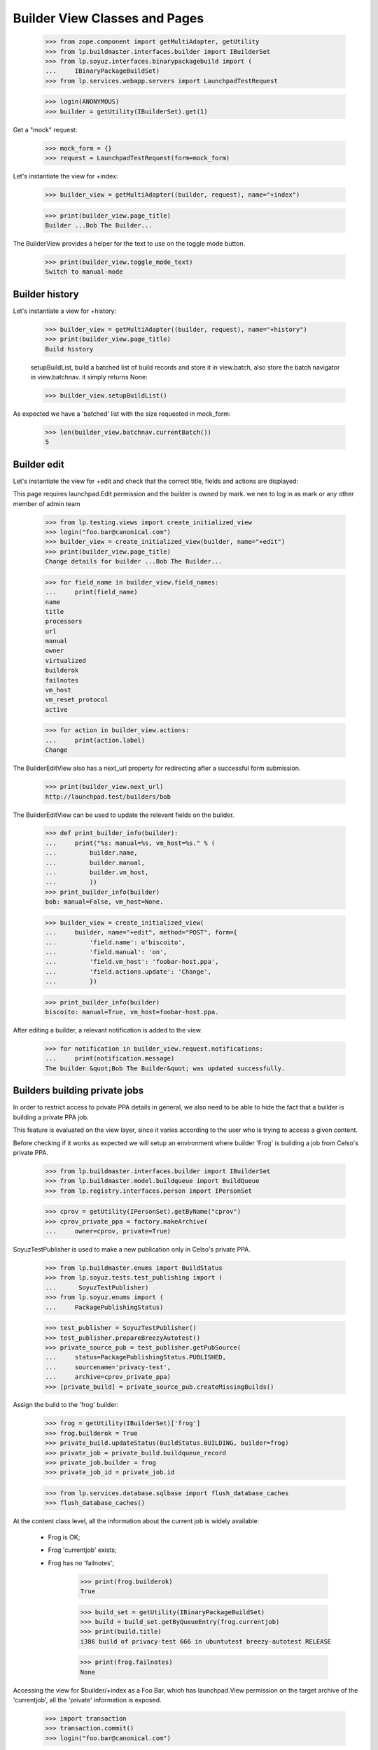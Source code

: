 Builder View Classes and Pages
==============================

    >>> from zope.component import getMultiAdapter, getUtility
    >>> from lp.buildmaster.interfaces.builder import IBuilderSet
    >>> from lp.soyuz.interfaces.binarypackagebuild import (
    ...     IBinaryPackageBuildSet)
    >>> from lp.services.webapp.servers import LaunchpadTestRequest

    >>> login(ANONYMOUS)
    >>> builder = getUtility(IBuilderSet).get(1)

Get a "mock" request:

    >>> mock_form = {}
    >>> request = LaunchpadTestRequest(form=mock_form)

Let's instantiate the view for +index:

    >>> builder_view = getMultiAdapter((builder, request), name="+index")

    >>> print(builder_view.page_title)
    Builder ...Bob The Builder...

The BuilderView provides a helper for the text to use on the toggle
mode button.

    >>> print(builder_view.toggle_mode_text)
    Switch to manual-mode


Builder history
---------------

Let's instantiate a view for +history:

    >>> builder_view = getMultiAdapter((builder, request), name="+history")
    >>> print(builder_view.page_title)
    Build history

    setupBuildList, build a batched list of build records and store it
    in view.batch, also store the batch navigator in view.batchnav. it
    simply returns None:

    >>> builder_view.setupBuildList()

As expected we have a 'batched' list with the size requested in
mock_form:

    >>> len(builder_view.batchnav.currentBatch())
    5


Builder edit
------------

Let's instantiate the view for +edit and check that the correct title,
fields and actions are displayed:

This page requires launchpad.Edit permission and the builder is owned
by mark. we nee to log in as mark or any other member of admin team

    >>> from lp.testing.views import create_initialized_view
    >>> login("foo.bar@canonical.com")
    >>> builder_view = create_initialized_view(builder, name="+edit")
    >>> print(builder_view.page_title)
    Change details for builder ...Bob The Builder...

    >>> for field_name in builder_view.field_names:
    ...     print(field_name)
    name
    title
    processors
    url
    manual
    owner
    virtualized
    builderok
    failnotes
    vm_host
    vm_reset_protocol
    active

    >>> for action in builder_view.actions:
    ...     print(action.label)
    Change

The BuilderEditView also has a next_url property for redirecting after
a successful form submission.

    >>> print(builder_view.next_url)
    http://launchpad.test/builders/bob

The BuilderEditView can be used to update the relevant fields on the
builder.

    >>> def print_builder_info(builder):
    ...     print("%s: manual=%s, vm_host=%s." % (
    ...         builder.name,
    ...         builder.manual,
    ...         builder.vm_host,
    ...         ))
    >>> print_builder_info(builder)
    bob: manual=False, vm_host=None.

    >>> builder_view = create_initialized_view(
    ...     builder, name="+edit", method="POST", form={
    ...         'field.name': u'biscoito',
    ...         'field.manual': 'on',
    ...         'field.vm_host': 'foobar-host.ppa',
    ...         'field.actions.update': 'Change',
    ...         })

    >>> print_builder_info(builder)
    biscoito: manual=True, vm_host=foobar-host.ppa.

After editing a builder, a relevant notification is added to the view.

    >>> for notification in builder_view.request.notifications:
    ...     print(notification.message)
    The builder &quot;Bob The Builder&quot; was updated successfully.


Builders building private jobs
------------------------------

In order to restrict access to private PPA details in general, we also
need to be able to hide the fact that a builder is building a private
PPA job.

This feature is evaluated on the view layer, since it varies according
to the user who is trying to access a given content.

Before checking if it works as expected we will setup an environment
where builder 'Frog' is building a job from Celso's private PPA.

    >>> from lp.buildmaster.interfaces.builder import IBuilderSet
    >>> from lp.buildmaster.model.buildqueue import BuildQueue
    >>> from lp.registry.interfaces.person import IPersonSet

    >>> cprov = getUtility(IPersonSet).getByName("cprov")
    >>> cprov_private_ppa = factory.makeArchive(
    ...     owner=cprov, private=True)

SoyuzTestPublisher is used to make a new publication only in Celso's
private PPA.

    >>> from lp.buildmaster.enums import BuildStatus
    >>> from lp.soyuz.tests.test_publishing import (
    ...      SoyuzTestPublisher)
    >>> from lp.soyuz.enums import (
    ...     PackagePublishingStatus)

    >>> test_publisher = SoyuzTestPublisher()
    >>> test_publisher.prepareBreezyAutotest()
    >>> private_source_pub = test_publisher.getPubSource(
    ...     status=PackagePublishingStatus.PUBLISHED,
    ...     sourcename='privacy-test',
    ...     archive=cprov_private_ppa)
    >>> [private_build] = private_source_pub.createMissingBuilds()

Assign the build to the 'frog' builder:

    >>> frog = getUtility(IBuilderSet)['frog']
    >>> frog.builderok = True
    >>> private_build.updateStatus(BuildStatus.BUILDING, builder=frog)
    >>> private_job = private_build.buildqueue_record
    >>> private_job.builder = frog
    >>> private_job_id = private_job.id

    >>> from lp.services.database.sqlbase import flush_database_caches
    >>> flush_database_caches()

At the content class level, all the information about the current job
is widely available:

 * Frog is OK;
 * Frog 'currentjob' exists;
 * Frog has no 'failnotes';

    >>> print(frog.builderok)
    True

    >>> build_set = getUtility(IBinaryPackageBuildSet)
    >>> build = build_set.getByQueueEntry(frog.currentjob)
    >>> print(build.title)
    i386 build of privacy-test 666 in ubuntutest breezy-autotest RELEASE

    >>> print(frog.failnotes)
    None

Accessing the view for $builder/+index as a Foo Bar, which has
launchpad.View permission on the target archive of the 'currentjob',
all the 'private' information is exposed.

    >>> import transaction
    >>> transaction.commit()
    >>> login("foo.bar@canonical.com")

    >>> empty_request = LaunchpadTestRequest(form={})
    >>> admin_view = getMultiAdapter((frog, empty_request), name="+index")

    >>> print(admin_view.context.builderok)
    True

    >>> build = build_set.getByQueueEntry(admin_view.context.currentjob)
    >>> print(build.title)
    i386 build of privacy-test 666 in ubuntutest breezy-autotest RELEASE

    >>> print(admin_view.context.failnotes)
    None

    >>> import datetime
    >>> import pytz
    >>> from zope.security.proxy import removeSecurityProxy
    >>> removeSecurityProxy(private_job).date_started = (
    ...     datetime.datetime.now(pytz.UTC) - datetime.timedelta(10))
    >>> print(admin_view.current_build_duration)
    10 days...

Once the private job is gone, Frog 'real' details are exposed publicly
again.

    >>> from storm.store import Store
    >>> store = Store.of(frog)
    >>> login("foo.bar@canonical.com")
    >>> private_job = store.get(BuildQueue, private_job_id)
    >>> private_job.builder = None

    >>> login('no-priv@canonical.com')
    >>> nopriv_view = getMultiAdapter((frog, empty_request), name="+index")

    >>> login(ANONYMOUS)


BuilderSet view
---------------

BuilderSetView offer a way to treat the currently registered builders
in categories. They are:

 * 'Non-virtual build machines': a group of builders capable of building
   'trusted' sources, Ubuntu official packages. The 'non-virtualized'
   build-farm.

 * 'Virtual build machines': a group of builders capable of building
   'untrusted' sources, PPA packages. The 'virtualized' build-farm.

    >>> from lp.buildmaster.interfaces.builder import IBuilderSet
    >>> builderset = getUtility(IBuilderSet)

    >>> builderset_view = getMultiAdapter(
    ...     (builderset, empty_request), name="+index")

In order to have a proper dataset for the tests we will populate the
builder table with several builders for different categories and
architectures.

    >>> from lp.registry.interfaces.person import IPersonSet
    >>> cprov = getUtility(IPersonSet).getByName('cprov')

    >>> from lp.buildmaster.model.processor import Processor
    >>> i386 = Processor.selectOneBy(name='386')
    >>> amd64 = Processor.selectOneBy(name='amd64')
    >>> hppa = Processor.selectOneBy(name='hppa')

    >>> ignored = factory.makeBuilder(
    ...     name='hamburger', processors=[i386], virtualized=True)
    >>> ignored = factory.makeBuilder(
    ...     name='cheese', processors=[hppa], virtualized=True)
    >>> ignored = factory.makeBuilder(
    ...     name='bacon', processors=[amd64], virtualized=True)
    >>> ignored = factory.makeBuilder(
    ...     name='egg', processors=[i386], virtualized=False)
    >>> ignored = factory.makeBuilder(
    ...     name='ham', processors=[hppa], virtualized=False, manual=True)
    >>> ignored = factory.makeBuilder(
    ...     name='prosciuto', processors=[amd64], virtualized=False)

Newly created builders will be in manual mode because we don't want
them going straight into the build farm until tested.

    >>> ham = builderset.getByName('ham')
    >>> ham.manual
    True

The 'Other' builder category is a `BuilderCategory` class, which
contains the following attributes:

 * title: the title that will be presented for this category in the UI;

 * virtualized: whether the category represents the virtualized or
   non-virtualized build-farm;

 * groups: a property that return all `BuilderGroup` instanced
   available in this category ordered by processor name.

    >>> builder_category = builderset_view.nonvirt_builders

    >>> print(builder_category)
    <...BuilderCategory ...>

    >>> print(builder_category.title)
    Non-virtual build status

    >>> print(builder_category.virtualized)
    False

    >>> print(builder_category.groups[0])
    <...BuilderGroup ...>

Similarly to what is done in the UI, we have a helper that prints the
grouped builders within a category in a easy manner.

    >>> def print_category(category):
    ...     for group in category.groups:
    ...         print(group.processor_name,
    ...               group.number_of_available_builders,
    ...               group.queue_size,
    ...               group.duration)

    >>> print_category(builder_category)
    386    2  1  0:00:30
    amd64  1  0  None
    hppa   1  0  None

Each `BuilderGroup` contains the following attributes:

 * processor_name: the `Processor` name of all builders in this group;

 * number_of_available_builders: the number of builders available for
       this processor.

 * queue_size: the number of jobs wainting to be processed for one of
   the builders in this group

 * duration: estimated time that will be used to build all jobs in
       queue (sum(job_duration)/number_of_available_builders)

    >>> [i386_group, amd64_group, hppa_group] = builder_category.groups

    >>> print(i386_group.processor_name)
    386

    >>> print(i386_group.number_of_available_builders)
    2

    >>> print(i386_group.queue_size)
    1

    >>> print(i386_group.duration)
    0:00:30

The 'virtual' builder category is also available in BuilderSetView as a
`BuilderCategory`.

    >>> builder_category = builderset_view.virt_builders

    >>> print(builder_category.title)
    Virtual build status

    >>> print(builder_category.virtualized)
    True

    >>> print_category(builder_category)
    386    2  1  0:00:30
    amd64  1  0  None
    hppa   1  0  None

We change the sampledata to create a pending build in for the 386
processor queue in the PPA category.

    >>> import datetime
    >>> login('foo.bar@canonical.com')
    >>> any_failed_build = cprov.archive.getBuildRecords(
    ...     build_state=BuildStatus.FAILEDTOBUILD)[0]
    >>> one_minute = datetime.timedelta(seconds=60)
    >>> any_failed_build.retry()
    >>> removeSecurityProxy(
    ...     any_failed_build.buildqueue_record).estimated_duration = (
    ...         one_minute)
    >>> transaction.commit()
    >>> login(ANONYMOUS)

Now the pending build is included in the right category and group.

    >>> builderset_view = getMultiAdapter(
    ...     (builderset, empty_request), name="+index")
    >>> builder_category = builderset_view.virt_builders
    >>> print_category(builder_category)
    386    2  2  0:01:00
    amd64  1  0  None
    hppa   1  0  None

The queue summary lists all processors built by any builder.

    >>> login('foo.bar@canonical.com')
    >>> frog.processors = [i386, hppa]
    >>> login(ANONYMOUS)
    >>> builderset_view = getMultiAdapter(
    ...     (builderset, empty_request), name="+index")
    >>> builder_category = builderset_view.virt_builders
    >>> print_category(builder_category)
    386    2  2  0:01:00
    amd64  1  0  None
    hppa   2  0  None
